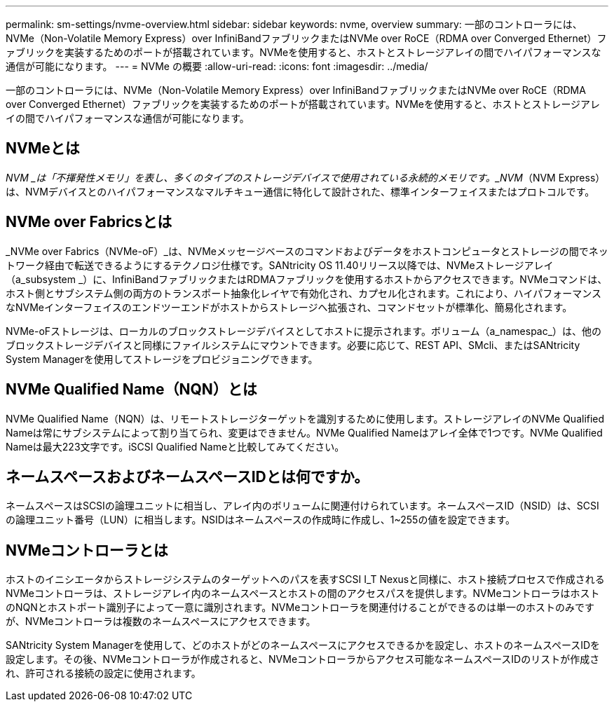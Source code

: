 ---
permalink: sm-settings/nvme-overview.html 
sidebar: sidebar 
keywords: nvme, overview 
summary: 一部のコントローラには、NVMe（Non-Volatile Memory Express）over InfiniBandファブリックまたはNVMe over RoCE（RDMA over Converged Ethernet）ファブリックを実装するためのポートが搭載されています。NVMeを使用すると、ホストとストレージアレイの間でハイパフォーマンスな通信が可能になります。 
---
= NVMe の概要
:allow-uri-read: 
:icons: font
:imagesdir: ../media/


[role="lead"]
一部のコントローラには、NVMe（Non-Volatile Memory Express）over InfiniBandファブリックまたはNVMe over RoCE（RDMA over Converged Ethernet）ファブリックを実装するためのポートが搭載されています。NVMeを使用すると、ホストとストレージアレイの間でハイパフォーマンスな通信が可能になります。



== NVMeとは

_NVM _は「不揮発性メモリ」を表し、多くのタイプのストレージデバイスで使用されている永続的メモリです。_NVM_（NVM Express）は、NVMデバイスとのハイパフォーマンスなマルチキュー通信に特化して設計された、標準インターフェイスまたはプロトコルです。



== NVMe over Fabricsとは

_NVMe over Fabrics（NVMe-oF）_は、NVMeメッセージベースのコマンドおよびデータをホストコンピュータとストレージの間でネットワーク経由で転送できるようにするテクノロジ仕様です。SANtricity OS 11.40リリース以降では、NVMeストレージアレイ（a_subsystem _）に、InfiniBandファブリックまたはRDMAファブリックを使用するホストからアクセスできます。NVMeコマンドは、ホスト側とサブシステム側の両方のトランスポート抽象化レイヤで有効化され、カプセル化されます。これにより、ハイパフォーマンスなNVMeインターフェイスのエンドツーエンドがホストからストレージへ拡張され、コマンドセットが標準化、簡易化されます。

NVMe-oFストレージは、ローカルのブロックストレージデバイスとしてホストに提示されます。ボリューム（a_namespac_）は、他のブロックストレージデバイスと同様にファイルシステムにマウントできます。必要に応じて、REST API、SMcli、またはSANtricity System Managerを使用してストレージをプロビジョニングできます。



== NVMe Qualified Name（NQN）とは

NVMe Qualified Name（NQN）は、リモートストレージターゲットを識別するために使用します。ストレージアレイのNVMe Qualified Nameは常にサブシステムによって割り当てられ、変更はできません。NVMe Qualified Nameはアレイ全体で1つです。NVMe Qualified Nameは最大223文字です。iSCSI Qualified Nameと比較してみてください。



== ネームスペースおよびネームスペースIDとは何ですか。

ネームスペースはSCSIの論理ユニットに相当し、アレイ内のボリュームに関連付けられています。ネームスペースID（NSID）は、SCSIの論理ユニット番号（LUN）に相当します。NSIDはネームスペースの作成時に作成し、1~255の値を設定できます。



== NVMeコントローラとは

ホストのイニシエータからストレージシステムのターゲットへのパスを表すSCSI I_T Nexusと同様に、ホスト接続プロセスで作成されるNVMeコントローラは、ストレージアレイ内のネームスペースとホストの間のアクセスパスを提供します。NVMeコントローラはホストのNQNとホストポート識別子によって一意に識別されます。NVMeコントローラを関連付けることができるのは単一のホストのみですが、NVMeコントローラは複数のネームスペースにアクセスできます。

SANtricity System Managerを使用して、どのホストがどのネームスペースにアクセスできるかを設定し、ホストのネームスペースIDを設定します。その後、NVMeコントローラが作成されると、NVMeコントローラからアクセス可能なネームスペースIDのリストが作成され、許可される接続の設定に使用されます。
